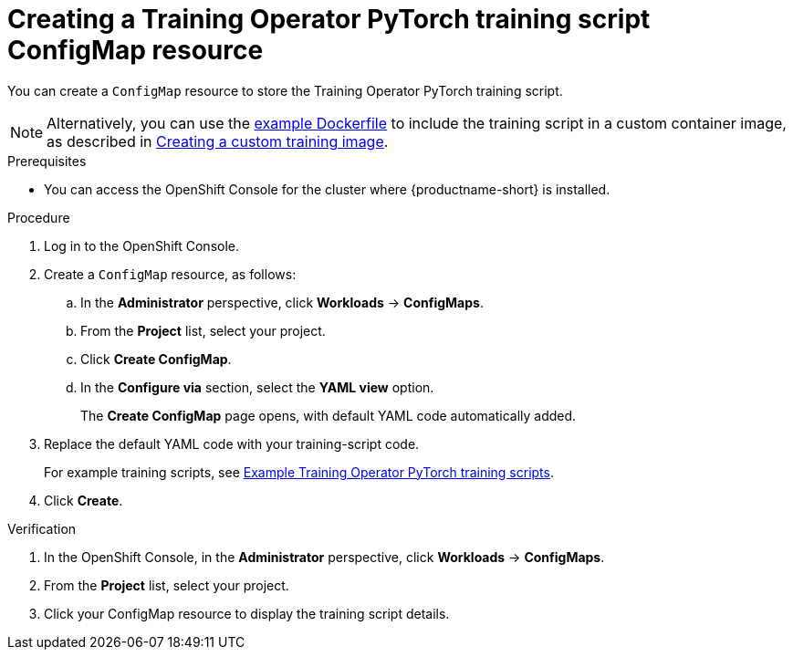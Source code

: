 :_module-type: PROCEDURE

[id="creating-a-kfto-pytorch-training-script-configmap-resource_{context}"]
= Creating a Training Operator PyTorch training script ConfigMap resource

[role='_abstract']
You can create a `ConfigMap` resource to store the Training Operator PyTorch training script.

ifdef::upstream[]
[NOTE]
====
Alternatively, you can use the link:{odhdocshome}/working-with-distributed-workloads/running-kfto-based-distributed-training-workloads_distributed-workloads#ref-example-dockerfile-for-a-kfto-pytorch-training-script_distributed-workloads[example Dockerfile] to include the training script in a custom container image, as described in link:{odhdocshome}/working-with-distributed-workloads/#creating-a-custom-training-image_distributed-workloads[Creating a custom training image].
====
endif::[]

ifndef::upstream[]
[NOTE]
====
Alternatively, you can use the link:{rhoaidocshome}{default-format-url}/working_with_distributed_workloads/running-kfto-based-distributed-training-workloads_distributed-workloads#ref-example-dockerfile-for-a-kfto-pytorch-training-script_distributed-workloads[example Dockerfile] to include the training script in a custom container image, as described in link:{rhoaidocshome}{default-format-url}/working_with_distributed_workloads/preparing-the-distributed-training-environment_distributed-workloads#creating-a-custom-training-image_distributed-workloads[Creating a custom training image].
====
endif::[]


.Prerequisites
ifdef::upstream[]
* Your cluster administrator has installed {productname-long} with the required distributed training components as described in link:{odhdocshome}/installing-open-data-hub/#installing-the-distributed-workloads-components_install[Installing the distributed workloads components].
endif::[]

ifdef::self-managed[]
* Your cluster administrator has installed {productname-long} with the required distributed training components as described in link:{rhoaidocshome}{default-format-url}/installing_and_uninstalling_{url-productname-short}/installing-the-distributed-workloads-components_install[Installing the distributed workloads components] (for disconnected environments, see link:{rhoaidocshome}{default-format-url}/installing_and_uninstalling_{url-productname-short}_in_a_disconnected_environment/installing-the-distributed-workloads-components_install[Installing the distributed workloads components]).
endif::[]

ifdef::cloud-service[]
* Your cluster administrator has installed {productname-long} with the required distributed training components as described in link:{rhoaidocshome}{default-format-url}/installing_and_uninstalling_{url-productname-short}/installing-the-distributed-workloads-components_install[Installing the distributed workloads components].
endif::[]


* You can access the OpenShift Console for the cluster where {productname-short} is installed. 



.Procedure
. Log in to the OpenShift Console.

. Create a `ConfigMap` resource, as follows:
.. In the *Administrator* perspective, click *Workloads* -> *ConfigMaps*.
.. From the *Project* list, select your project.
.. Click *Create ConfigMap*.
.. In the *Configure via* section, select the *YAML view* option.
+
The *Create ConfigMap* page opens, with default YAML code automatically added.
. Replace the default YAML code with your training-script code.
+
ifndef::upstream[]
For example training scripts, see link:{rhoaidocshome}{default-format-url}/working_with_distributed_workloads/running-kfto-based-distributed-training-workloads_distributed-workloads#example-kfto-pytorch-training-scripts_distributed-workloads[Example Training Operator PyTorch training scripts].
endif::[]
ifdef::upstream[]
For example training scripts, see link:{odhdocshome}/working-with-distributed-workloads/#example-kfto-pytorch-training-scripts_distributed-workloads[Example Training Operator PyTorch training scripts].
endif::[]

. Click *Create*.


.Verification
. In the OpenShift Console, in the *Administrator* perspective, click *Workloads* -> *ConfigMaps*.
. From the *Project* list, select your project.
. Click your ConfigMap resource to display the training script details.

